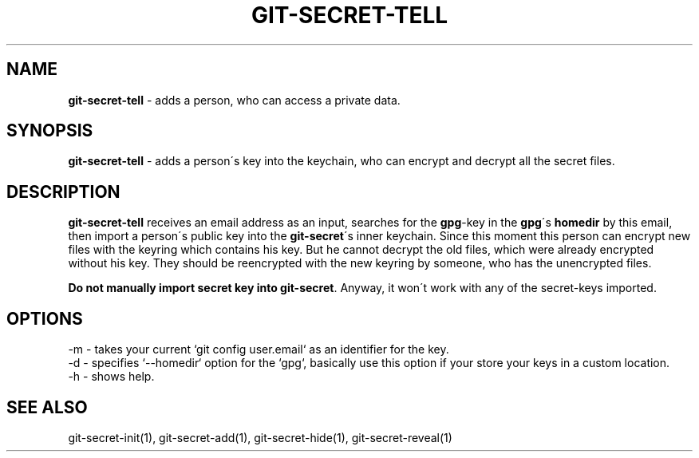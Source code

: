 .\" generated with Ronn/v0.7.3
.\" http://github.com/rtomayko/ronn/tree/0.7.3
.
.TH "GIT\-SECRET\-TELL" "1" "February 2016" "" ""
.
.SH "NAME"
\fBgit\-secret\-tell\fR \- adds a person, who can access a private data\.
.
.SH "SYNOPSIS"
\fBgit\-secret\-tell\fR \- adds a person\'s key into the keychain, who can encrypt and decrypt all the secret files\.
.
.SH "DESCRIPTION"
\fBgit\-secret\-tell\fR receives an email address as an input, searches for the \fBgpg\fR\-key in the \fBgpg\fR\'s \fBhomedir\fR by this email, then import a person\'s public key into the \fBgit\-secret\fR\'s inner keychain\. Since this moment this person can encrypt new files with the keyring which contains his key\. But he cannot decrypt the old files, which were already encrypted without his key\. They should be reencrypted with the new keyring by someone, who has the unencrypted files\.
.
.P
\fBDo not manually import secret key into \fBgit\-secret\fR\fR\. Anyway, it won\'t work with any of the secret\-keys imported\.
.
.SH "OPTIONS"
.
.nf

\-m  \- takes your current `git config user\.email` as an identifier for the key\.
\-d  \- specifies `\-\-homedir` option for the `gpg`, basically use this option if your store your keys in a custom location\.
\-h  \- shows help\.
.
.fi
.
.SH "SEE ALSO"
git\-secret\-init(1), git\-secret\-add(1), git\-secret\-hide(1), git\-secret\-reveal(1)
